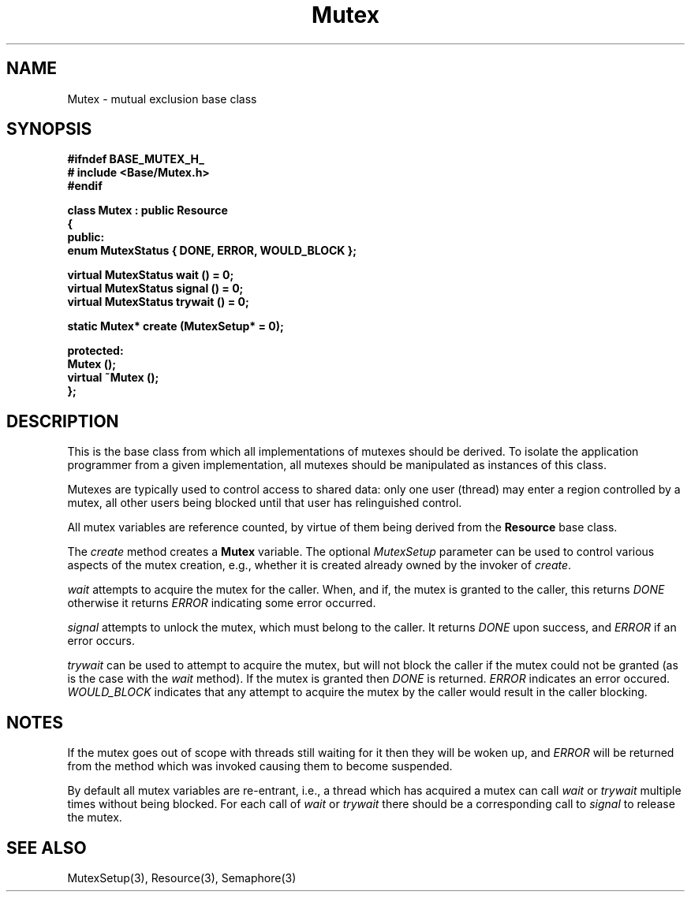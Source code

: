 .\"
.\" Copyright (C) 1994, 1995, 1996,
.\"
.\" Department of Computing Science,
.\" University of Newcastle upon Tyne,
.\" Newcastle upon Tyne,
.\" UK.
.\"
.\" $Id: Mutex.3,v 1.2 1996/01/02 13:25:41 nsmw Exp $
.\"
.TH Mutex 3 "23 July 1995" "Gandiva" "C++ class"
.SH NAME
Mutex \- mutual exclusion base class
.SH SYNOPSIS
.B "#ifndef BASE_MUTEX_H_"
.br
.B "#   include <Base/Mutex.h>"
.br
.B "#endif"
.sp
.BI "class Mutex : public Resource"
.br
.BI "{"
.br
.BI "public:"
.br
.BI "    enum MutexStatus { DONE, ERROR, WOULD_BLOCK };"
.sp
.BI "    virtual MutexStatus wait    () = 0;"
.br
.BI "    virtual MutexStatus signal  () = 0;"
.br
.BI "    virtual MutexStatus trywait () = 0;"
.sp
.BI "    static Mutex* create (MutexSetup* = 0);"
.sp
.BI "protected:"
.br
.BI "    Mutex ();"
.br
.BI "    virtual ~Mutex ();"
.br
.BI "};"

.SH DESCRIPTION
This is the base class from which all implementations of mutexes
should be derived. To isolate the application programmer
from a given implementation, all mutexes should be manipulated as
instances of this class.

Mutexes are typically used to control access to shared data: only one
user (thread) may enter a region controlled by a mutex, all other users
being blocked until that user has relinguished control.

All mutex variables are reference counted, by virtue of them
being derived from the \fBResource\fR base class.

The \fIcreate\fR method creates a \fBMutex\fR variable. The optional
\fIMutexSetup\fR parameter can be used to control various aspects of
the mutex creation, e.g., whether it is created already owned by the invoker
of \fIcreate\fR.

\fIwait\fR attempts to acquire the mutex for the caller. When, and if,
the mutex is granted to the caller, this returns \fIDONE\fR
otherwise it returns \fIERROR\fR indicating some error occurred.

\fIsignal\fR attempts to unlock the mutex, which must belong to the caller.
It returns \fIDONE\fR upon success, and \fIERROR\fR if an error occurs.

\fItrywait\fR can be used to attempt to acquire the mutex, but will
not block the caller if the mutex could not be granted (as is the case
with the \fIwait\fR method). If the mutex is granted then \fIDONE\fR
is returned. \fIERROR\fR indicates an error occured. \fIWOULD_BLOCK\fR
indicates that any attempt to acquire the mutex by the caller
would result in the caller blocking.

.SH NOTES
If the mutex goes out of scope with threads still waiting
for it then they will be woken up, and \fIERROR\fR
will be returned from the method which was invoked causing
them to become suspended.

By default all mutex variables are re-entrant, i.e., a
thread which has acquired a mutex can call \fIwait\fR
or \fItrywait\fR multiple times without being blocked. For each call of
\fIwait\fR or \fItrywait\fR there should be a corresponding call to
\fIsignal\fR to release the mutex.
.SH SEE ALSO
MutexSetup(3), Resource(3), Semaphore(3)
